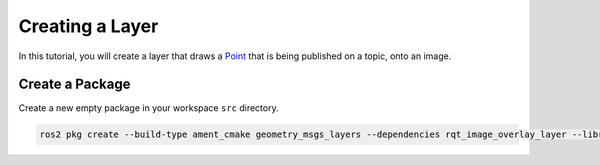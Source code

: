 Creating a Layer 
################

In this tutorial, you will create a layer that draws a `Point`_ that is being published on a topic,
onto an image. 

Create a Package
****************

Create a new empty package in your workspace ``src`` directory.

.. code-block:: console

    ros2 pkg create --build-type ament_cmake geometry_msgs_layers --dependencies rqt_image_overlay_layer --library-name geometry_msgs_layers

.. _Point: https://github.com/ros2/common_interfaces/blob/master/geometry_msgs/msg/Point.msg


